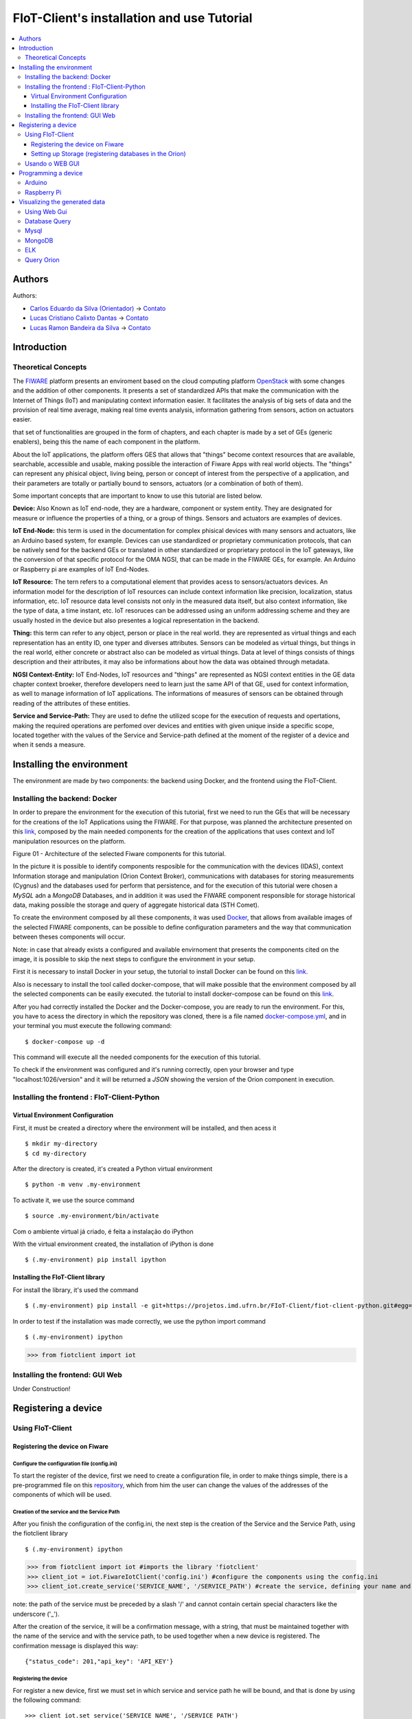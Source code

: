 **************************************************
FIoT-Client's installation and use Tutorial
**************************************************

.. contents::
   :local:
   :depth: 3


.. _autores:

Authors
=======


Authors:

-  `Carlos Eduardo da Silva (Orientador)  <https://projetos.imd.ufrn.br/kaduardo>`__ -> `Contato <kaduardo@imd.ufrn.br>`__
-  `Lucas Cristiano Calixto Dantas <https://github.com/lucascriistiano>`__ -> `Contato <lucascristiano27@gmail.com>`__
-  `Lucas Ramon Bandeira da Silva <https://github.com/lucasramon>`__ -> `Contato <lucas.ramon.jc@gmail.com>`__



.. _introducao:

Introduction
====================


.. begin-conceituacaoTeorica

Theoretical Concepts
--------------------

The `FIWARE <https://www.fiware.org>`__ platform presents an enviroment based on the cloud computing platform `OpenStack <https://www.openstack.org>`__ with some changes and the addition of other components. It presents a set of standardized APIs that make the communication with the Internet of Things (IoT) and manipulating context information easier. It facilitates the analysis of big sets of data and the provision of real time average, making real time events analysis, information gathering from sensors, action on actuators easier. 


that set of functionalities are grouped in the form of chapters, and each chapter is made by a set of GEs (generic enablers), being this the name of each component in the platform.

About the IoT applications, the platform offers GES that allows that "things" become context resources that are available, searchable, accessible and usable, making possible the interaction of Fiware Apps with real world objects. The "things" can represent any phisical object, living being, person or concept of interest from the perspective of a application, and their parameters are totally or partially bound to sensors, actuators (or a combination of both of them).


Some important concepts that are important to know to use this tutorial are listed below.

**Device:** Also Known as IoT end-node, they are a hardware, component or system entity. They are designated for measure or influence the properties of a thing, or a group of things. Sensors and actuators are examples of devices.

**IoT End-Node:** this term is used in the documentation for complex phisical devices with many sensors and actuators, like an Arduino based system, for example. Devices can use standardized or proprietary communication protocols, that can be natively send for the backend GEs or translated in other standardized or proprietary protocol in the IoT gateways, like the conversion of that specific protocol for the OMA NGSI, that can be made in the FIWARE GEs, for example. An Arduino or Raspberry pi are examples of IoT End-Nodes.

**IoT Resource:** The tern refers to a computational element that provides acess to sensors/actuators devices. An information model for the description of IoT resources can include context information like precision, localization, status information, etc. IoT resource data level consists not only in the measured data itself, but also context information, like the type of data, a time instant, etc. IoT resoruces can be addressed using an uniform addressing scheme and they are usually hosted in the device but also presentes a logical representation in the backend.

**Thing:** this term can refer to any object, person or place in the real world. they are represented as virtual things and each representation has an entity ID, one typer and diverses attributes. Sensors can be modeled as virtual things, but things in the real world, either concrete or abstract also can be modeled as virtual things. Data at level of things consists of things description and their attributes, it may also be informations about how the data was obtained through metadata.


**NGSI Context-Entity:** IoT End-Nodes, IoT resources and "things" are represented as NGSI context entities in the GE data chapter context broeker, therefore developers need to learn just the same API of that GE, used for context information, as well to manage information of IoT applications. The informations of measures of sensors can be obtained through reading of the attributes of these entities.

**Service and Service-Path:** They are used to defne the utilized scope for the execution of requests and opertations, making the required operations are perfomed over devices and entities with given unique inside a specific scope, located together with the values of the Service and Service-path defined at the moment of the register of a device and when it sends a measure.


.. end-conceituacaoTeorica



.. _ambienteInstalacao:

Installing the environment
==========================

The environment are made by two components: the backend using Docker, and the frontend using the FIoT-Client.


Installing the backend: Docker
-------------------------------

.. begin-docker

In order to prepare the environment for the execution of this tutorial, first we need to run the GEs that will be necessary for the creations of the IoT Applications using the FIWARE. For that purpose, was planned the architecture presented on this `link <https://projetos.imd.ufrn.br/FIoT-Client/fiot-client-tutorial/blob/master/extras/arquitetura.jpg>`__, composed by the main needed components for the creation of the applications that uses context and IoT manipulation resources on the platform.

.. image:: https://github.com/FIoT-Client/fiot-client-tutorial/blob/master/extras/fiware_components_deploy.png
Figure 01 - Architecture of the selected Fiware components for this tutorial.

In the picture it is possible to identify components resposible for the communication with the devices (IDAS), context Information storage and manipulation (Orion Context Broker), communications with databases for storing measurements (Cygnus) and the databases used for perform that persistence, and for the execution of this tutorial were chosen a *MySQL* adn a *MongoDB* Databases, and in addition it was used the FIWARE component responsible for storage historical data, making possible the storage and query of aggregate historical data (STH Comet).

To create the environment composed by all these components, it was used `Docker <https://www.docker.com>`__, that allows from available images of the selected FIWARE components, can be possible to define configuration parameters and the way that communication between theses components will occur.

Note: in case that already exists a configured and available envirnoment that presents the components cited on the image, it is possible to skip the next steps to configure the environment in your setup.

First it is necessary to install Docker in your setup, the tutorial to install Docker can be found on this `link <https://www.docker.com/get-docker>`__.

Also is necessary to install the tool called docker-compose, that will make possible that the environment composed by all the selected components can be easily executed. the tutorial to install docker-compose can be found on this `link <https://docs.docker.com/compose/install>`__.

After you had correctly installed the Docker and the Docker-compose, you are ready to run the environment. For this, you have to acess the directory in which the repository was cloned, there is a file named `docker-compose.yml <https://projetos.imd.ufrn.br/FIoT-Client/fiot-client-tutorial/blob/master/deploy/full/docker-compose.yml>`__, and in your terminal you must execute the following command: ::

$ docker-compose up -d

This command will execute all the needed components for the execution of this tutorial.

To check if the environment was configured and it's running correctly, open your browser and type "localhost:1026/version" and it will be returned a *JSON* showing the version of the Orion component in execution. 


.. end-docker

Installing the frontend : FIoT-Client-Python 
---------------------------------------------

Virtual Environment Configuration
^^^^^^^^^^^^^^^^^^^^^^^^^^^^^^^^^

First, it must be created a directory where the environment will be installed, and then acess it ::

$ mkdir my-directory
$ cd my-directory


After the directory is created, it's created a Python virtual environment ::

$ python -m venv .my-environment

To activate it, we use the source command ::

$ source .my-environment/bin/activate

Com o ambiente virtual já criado, é feita a instalação do iPython ::

With the virtual environment created, the installation of iPython is done ::

$ (.my-environment) pip install ipython


Installing the FIoT-Client library
^^^^^^^^^^^^^^^^^^^^^^^^^^^^^^^^^^^^

For install the library, it's used the command ::

$ (.my-environment) pip install -e git+https://projetos.imd.ufrn.br/FIoT-Client/fiot-client-python.git#egg=fiotclient


In order to test if the installation was made correctly, we use the python import command :: 

$ (.my-environment) ipython
>>> from fiotclient import iot


Installing the frontend: GUI Web
----------------------------------

.. begin-GUI

Under Construction!

.. end-GUI

.. _registrarDispositivo:

Registering a device
==========================

Using FIoT-Client
------------------

Registering the device on Fiware
^^^^^^^^^^^^^^^^^^^^^^^^^^^^^^^^^^^


.. begin-FIoTClient-register

Configure the configuration file (config.ini)
"""""""""""""""""""""""""""""""""""""""""""""""

To start the register of the device, first we need to create a configuration file, in order to make things simple, there is a pre-programmed file on this `repository <https://projetos.imd.ufrn.br/FIoT-Client/fiot-client-tutorial/blob/master/config.ini>`__, which from him the user can change the values of the addresses of the components of which will be used.



Creation of the service and the Service Path
""""""""""""""""""""""""""""""""""""""""""""
After you finish the configuration of the config.ini, the next step is the creation of the Service and the Service Path, using the fiotclient library ::

$ (.my-environment) ipython
>>> from fiotclient import iot #imports the library 'fiotclient'
>>> client_iot = iot.FiwareIotClient('config.ini') #configure the components using the config.ini
>>> client_iot.create_service('SERVICE_NAME', '/SERVICE_PATH') #create the service, defining your name and path


note: the path of the service must be preceded by a slash '/' and cannot contain certain special characters like the underscore ('_').

After the creation of the service, it will be a confirmation message, with a string, that must be maintained together with the name of the service and with the service path, to be used together when a new device is registered. The confirmation message is displayed this way: :: 


{"status_code": 201,"api_key": 'API_KEY'}


Registering the device
"""""""""""""""""""""""""
For register a new device, first we must set in which service and service path he will be bound, and that is done by using the following command: ::


>>> client_iot.set_service('SERVICE_NAME', '/SERVICE_PATH')

Using the values stored before. The next step is to assign the API_KEY to device, using the command: ::

>>> client_iot.set_api_key('API_KEY')

After you done all the assignments, the next step is to register the device, and this is done by a JSON format file, and some example of devices are available on this `repository <https://projetos.imd.ufrn.br/FIoT-Client/fiot-client-tutorial/tree/master/examples/devices>`__.

It's recommended that the device files are saved in the same directory as your application is running.

Lastlym to register the device, its used the following command: ::

>>> client_iot.register_device('DEVICE_DIRECTORY', 'ID_DEVICE', 'ID_ENTITY')

The arguments of this function are the directory in which it is sabed the device file, the id of the device, and the entity id in which the device is related. All these values are in the device JSON file.

For listing the device that are registered on this Service, it is used the following command::


>>> client_iot.list_devices()

After you're done, the next step is the configuration of the entity that will be related with the device(s) of the application.


Setting up Storage (registering databases in the Orion)
^^^^^^^^^^^^^^^^^^^^^^^^^^^^^^^^^^^^^^^^^^^^^^^^^^^^^^^^

Entity's creation
"""""""""""""""""""

For the creation of the entity, first we need to import the methods related to the entity's API acess module, located in the fiotclient library, after that we must configure the components of the entity using the config.ini file. That steps are done through the following commands: ::

>>> from fiotclient import context
>>> client_context = context.FiwareContextClient('config.ini')

After done that, now it's done the assignment of the entity to the desired Service and Service Path, using the following command: ::

>>> client_context.set_service('SERVICE_NAME', '/SERVICE_PATH')

In order to check the informations about this entity, we use the command: ::

>>> client_context.get_entity_by_id('ID_ENTITY')


Connecting the entity with Cygnus
""""""""""""""""""""""""""""""""""

To connect the entity with Cygnus, the following command is used: ::

>>> client_context.subscribe_cygnus('ID_ENTITY', ['ATTR_01', ...])

The attributes of the function are the entity's id that is designated to connect with the Cygnus, and the device attributes.

After this, it's possible to send the collected data by the devices to a database, that database can be a MySQL, MongoDB, etc.

Lastly, to send and storage the historical data, we use the following command: ::

>>> client_context.subscribe_historical_data('ID_ENTITY', ['ATTR_01', ...])


Usando o WEB GUI
----------------

.. begin-WEB GUI-Register

Under Construction!

.. end-WEB GUi-Register


.. _programandoDispositivo:


Programming a device
==========================

Arduino
-------

.. begin-programming-Arduino

On this example, it was used a DHT21 AM2301 temperature and humidity sensor, and the file can be found on this `link <https://projetos.imd.ufrn.br/FIoT-Client/fiot-client-tutorial/blob/master/examples/arduino/FiwareDHT/FiwareDHT.ino>`__.


.. end-programming-Arduino


Raspberry Pi
------------

.. begin-programming-RaspberryPi
On this example, it was used a DHT22 AM2302 temperature and humidity sensor, and the file can be found on this `link <https://projetos.imd.ufrn.br/FIoT-Client/fiot-client-tutorial/blob/master/examples/example_DHT2302.py>`__.
.. end-programming-RaspberryPi

.. _visualizeData:

Visualizing the generated data
==============================


Using Web Gui
--------------

.. begin-visualize-GUI


Under construction!

.. end-visualize-GUI

Database Query
---------------


.. begin-visualize-Database

Under construction!


.. end-visualize-Database

Mysql
-----

.. begin-visualize-mysql

At the moment that the service is created, it's created a database with the same name used at the moment of the register, but with lowecase letters. For each registered entity it's also created in the respective service, a table in the format "SERVICE_PATH" + "_" + "ENTITY_ID" + "_" + "ENTITY_TYPE".

To acess the database that is being used in the Service its used the command:


.. code-block:: sql
   

   use NAME_DATABASE

Where 'NAME_DATABASE' must be replaced by the name of the created database for the service.

To check all registered data in an entity is used the command:


.. code-block:: sql
   

 SELECT * FROM ENTITY_TABLE

 Where 'ENTITY_TABLE' must be replaced by the name of the created table for the entity.


.. end-visualize-mysql

MongoDB
-------

.. begin-visualize-mongoDB


Under construction!

.. end-visualize-mongoDB

ELK
---

.. begin-visualize-ELK

Under construction!

.. end-visualize-ELK

Query Orion
-----------------

.. begin-visualize-Orion


Under construction!

.. end-visualize-Orion
